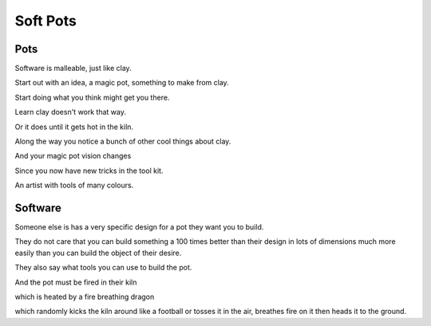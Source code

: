 ===========
 Soft Pots
===========

Pots
====

Software is malleable, just like clay.

Start out with an idea, a magic pot, something to make from clay.

Start doing what you think might get you there.

Learn clay doesn't work that way.

Or it does until it gets hot in the kiln.

Along the way you notice a bunch of other cool things about clay.

And your magic pot vision changes

Since you now have new tricks in the tool kit.

An artist with tools of many colours.

Software
========

Someone else is has a very specific design for a pot they want you to build.

They do not care that you can build something a 100 times better than their
design in lots of dimensions much more easily than you can build the
object of their desire.

They also say what tools you can use to build the pot.

And the pot must be fired in their kiln

which is heated by a fire breathing dragon 

which randomly kicks the kiln around like a football or tosses it in
the air, breathes fire on it then heads it to the ground.
